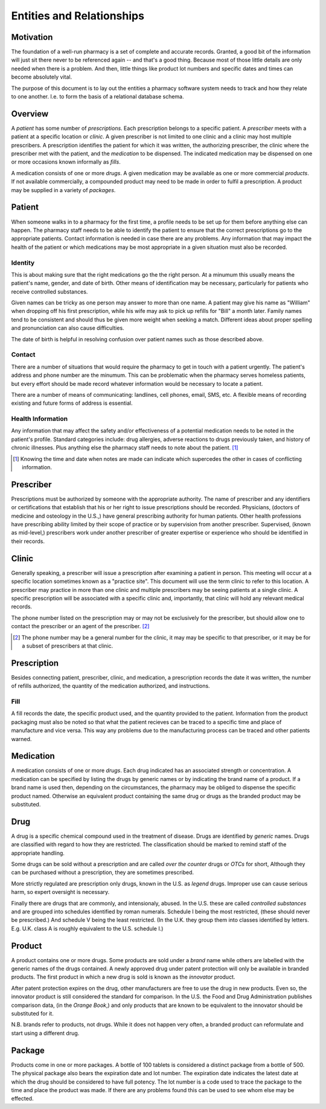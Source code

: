 Entities and Relationships
==========================

Motivation
----------

The foundation of a well-run pharmacy is a set of complete and accurate
records. Granted, a good bit of the information will just sit there
never to be referenced again -- and that's a good thing. Because most of
those little details are only needed  when there is a problem. And then,
little things like product lot numbers and specific dates and times can
become absolutely vital.

The purpose of this document is to lay out the entities a pharmacy
software system needs to track and how they relate to one another. I.e.
to form the basis of a relational database schema.

Overview
--------

A *patient* has some number of *prescriptions*. Each prescription
belongs to a specific patient. A *prescriber* meets with a patient at a
specific location or *clinic*. A given prescriber is not limited to one
clinic and a clinic may host multiple prescribers. A prescription
identifies the patient for which it was written, the authorizing
prescriber, the clinic where the prescriber met with the patient, and
the *medication* to be dispensed. The indicated medication may be
dispensed on one or more occasions known informally as *fills*.

A medication consists of one or more *drugs*. A given medication may be
available as one or more commercial *products*. If not available
commercially, a compounded product may need to be made in order to
fulfil a prescription. A product may be supplied in a variety of
*packages*.

Patient
-------

When someone walks in to a pharmacy for the first time, a profile needs
to be set up for them before anything else can happen. The pharmacy
staff needs to be able to identify the patient to ensure that the
correct prescriptions go to the appropriate patients. Contact
information is needed in case there are any problems. Any information
that may impact the health of the patient or which medications may be
most appropriate in a given situation must also be recorded.

Identity
````````

This is about making sure that the right medications go the the right
person. At a minumum this usually means the patient's name, gender, and
date of birth. Other means of identification may be necessary,
particularly for patients who receive controlled substances. 

Given names can be tricky as one person may answer to more than one
name. A patient may give his name as "William" when dropping off his
first prescription, while his wife may ask to pick up refills for "Bill"
a month later. Family names tend to be consistent and should thus be
given more weight when seeking a match. Different ideas about proper
spelling and pronunciation can also cause difficulties.

The date of birth is helpful in resolving confusion over patient names
such as those described above.

Contact
```````

There are a number of situations that would require the pharmacy to get
in touch with a patient urgently. The patient's address and phone number
are the minumum. This can be problematic when the pharmacy serves
homeless patients, but every effort should be made record whatever
information would be necessary to locate a patient.

There are a number of means of communicating: landlines, cell phones,
email, SMS, etc. A flexible means of recording existing and future forms
of address is essential.

Health Information
``````````````````

Any information that may affect the safety and/or effectiveness of a
potential medication needs to be noted in the patient's profile.
Standard categories include: drug allergies, adverse reactions to drugs
previously taken, and history of chronic illnesses. Plus anything else
the pharmacy staff needs to note about the patient. [#]_

.. [#] Knowing the time and date when notes are made can indicate which
    supercedes the other in cases of conflicting information.

Prescriber
----------

Prescriptions must be authorized by someone with the appropriate
authority. The name of prescriber and any identifiers or certifications
that establish that his or her right to issue prescriptions should be
recorded. Physicians, (doctors of medicine and osteology in the U.S.,)
have general prescribing authority for human patients. Other health
professions have prescribing ability limited by their scope of practice
or by supervision from another prescriber. Supervised, (known as
mid-level,) prescribers work under another prescriber of greater
expertise or experience who should be identified in their records.

Clinic
------

Generally speaking, a prescriber will issue a prescription after
examining a patient in person. This meeting will occur at a specific
location sometimes known as a "practice site". This document will use
the term clinic to refer to this location. A prescriber may practice in
more than one clinic and multiple prescribers may be seeing patients at
a single clinic. A specific prescription will be associated with a
specific clinic and, importantly, that clinic will hold any relevant
medical records.

The phone number listed on the prescription may or may not be
exclusively for the prescriber, but should allow one to contact the
prescriber or an agent of the prescriber. [#]_

.. [#] The phone number may be a general number for the clinic, it may
    may be specific to that prescriber, or it may be for a subset of
    prescribers at that clinic.

Prescription
------------

Besides connecting patient, prescriber, clinic, and medication, a
prescription records the date it was written, the number of refills
authorized, the quantity of the medication authorized, and instructions.

Fill
````

A fill records the date, the specific product used, and the quantity
provided to the patient. Information from the product packaging must
also be noted so that what the patient recieves can be traced to a
specific time and place of manufacture and vice versa. This way any
problems due to the manufacturing process can be traced and other
patients warned.

Medication
----------

A medication consists of one or more *drugs*. Each drug indicated has an
associated strength or concentration. A medication can be specified by
listing the drugs by generic names or by indicating the brand name of a
product. If a brand name is used then, depending on the circumstances,
the pharmacy may be obliged to dispense the specific product named.
Otherwise an equivalent product containing the same drug or drugs as the
branded product may be substituted.

Drug
----

A drug is a specific chemical compound used in the treatment of disease.
Drugs are identified by *generic* names. Drugs are classified with
regard to how they are restricted. The classification should be marked
to remind staff of the appropriate handling.

Some drugs can be sold without a prescription and are called *over the
counter* drugs or *OTCs* for short, Although they can be purchased
without a prescription, they are sometimes prescribed. 

More strictly regulated are prescription only drugs, known in the U.S.
as *legend* drugs. Improper use can cause serious harm, so expert
oversight is necessary.

Finally there are drugs that are commonly, and intensionaly, abused. In
the U.S. these are called *controlled substances* and are grouped into
schedules identified by roman numerals. Schedule I being the most
restricted, (these should never be prescribed.) And schedule V being the
least restricted. (In the U.K. they group them into classes identified
by letters. E.g. U.K. class A is roughly equivalent to the U.S. schedule
I.)

Product
-------

A product contains one or more drugs. Some products are sold under a
*brand* name while others are labelled with the generic names of the
drugs contained. A newly approved drug under patent protection will only
be available in branded products. The first product in which a new drug
is sold is known as the *innovator* product. 

After patent protection expires on the drug, other manufacturers are
free to use the drug in new products. Even so, the innovator product is
still considered the standard for comparison. In the U.S. the Food and
Drug Administration publishes comparison data, (in the *Orange Book*,)
and only products that are known to be equivalent to the innovator
should be substituted for it.

N.B. brands refer to products, not drugs. While it does not happen very
often, a branded product can reformulate and start using a different
drug.

Package
-------

Products come in one or more packages. A bottle of 100 tablets is
considered a distinct package from a bottle of 500. The physical package
also bears the expiration date and lot number. The expiration date
indicates the latest date at which the drug should be considered to have
full potency. The lot number is a code used to trace the package to the
time and place the product was made. If there are any problems found
this can be used to see whom else may be effected.

.. vim: ai tw=72
